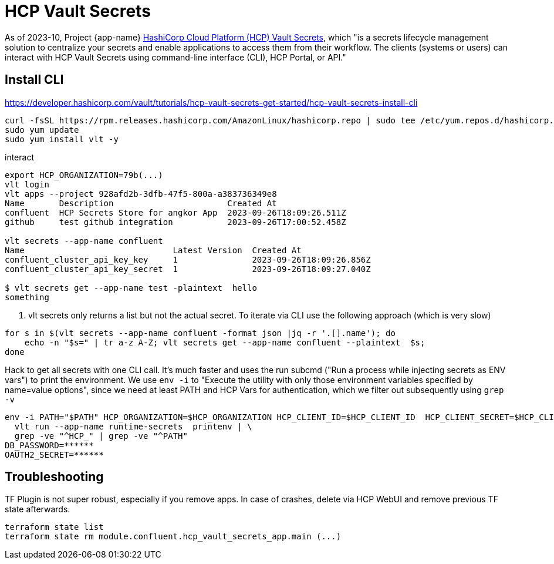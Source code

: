 = HCP Vault Secrets

As of 2023-10, Project {app-name}  https://developer.hashicorp.com/hcp/docs/vault-secrets[HashiCorp Cloud Platform (HCP) Vault Secrets], which "is a secrets lifecycle management solution to centralize your secrets and enable applications to access them from their workflow. The clients (systems or users) can interact with HCP Vault Secrets using command-line interface (CLI), HCP Portal, or API."

== Install CLI

.https://developer.hashicorp.com/vault/tutorials/hcp-vault-secrets-get-started/hcp-vault-secrets-install-cli
----
curl -fsSL https://rpm.releases.hashicorp.com/AmazonLinux/hashicorp.repo | sudo tee /etc/yum.repos.d/hashicorp.repo
sudo yum update
sudo yum install vlt -y
----

.interact
----
export HCP_ORGANIZATION=79b(...)
vlt login
vlt apps --project 928afd2b-3dfb-47f5-800a-a383736349e8
Name       Description                       Created At
confluent  HCP Secrets Store for angkor App  2023-09-26T18:09:26.511Z
github     test github integration           2023-09-26T17:00:52.458Z

vlt secrets --app-name confluent
Name                              Latest Version  Created At
confluent_cluster_api_key_key     1               2023-09-26T18:09:26.856Z
confluent_cluster_api_key_secret  1               2023-09-26T18:09:27.040Z

$ vlt secrets get --app-name test -plaintext  hello
something
----

. vlt secrets only returns a list but not the actual secret. To iterate via CLI use the following approach (which is very slow)
----
for s in $(vlt secrets --app-name confluent -format json |jq -r '.[].name'); do
    echo -n "$s=" | tr a-z A-Z; vlt secrets get --app-name confluent --plaintext  $s;
done
----

.Hack to get all secrets with one CLI call. It's much faster and uses the run subcmd ("Run a process while injecting secrets as ENV vars") to print the environment. We use `env -i` to "Execute the utility with only those environment variables specified by name=value options", since we need at least PATH and HCP Vars for authentication, which we filter out subsequently using `grep -v`

----
env -i PATH="$PATH" HCP_ORGANIZATION=$HCP_ORGANIZATION HCP_CLIENT_ID=$HCP_CLIENT_ID  HCP_CLIENT_SECRET=$HCP_CLIENT_SECRET HCP_PROJECT=$HCP_PROJECT \
  vlt run --app-name runtime-secrets  printenv | \
  grep -ve "^HCP_" | grep -ve "^PATH"
DB_PASSWORD=******
OAUTH2_SECRET=******
----

== Troubleshooting

.TF Plugin is not super robust, especially if you remove apps. In case of crashes, delete via HCP WebUI and remove previous TF state afterwards.
----
terraform state list
terraform state rm module.confluent.hcp_vault_secrets_app.main (...)
----
